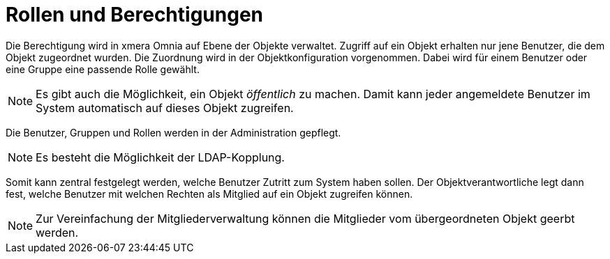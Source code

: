 = Rollen und Berechtigungen

Die Berechtigung wird in xmera Omnia auf Ebene der Objekte verwaltet. Zugriff auf ein Objekt erhalten nur jene Benutzer, die dem Objekt zugeordnet wurden. Die Zuordnung wird in der Objektkonfiguration vorgenommen. Dabei wird für einem Benutzer oder eine Gruppe eine passende Rolle gewählt.

[NOTE]
Es gibt auch die Möglichkeit, ein Objekt _öffentlich_ zu machen. Damit kann jeder angemeldete Benutzer im System automatisch auf dieses Objekt zugreifen.

Die Benutzer, Gruppen und Rollen werden in der Administration gepflegt.

[NOTE]
Es besteht die Möglichkeit der LDAP-Kopplung.

Somit kann zentral festgelegt werden, welche Benutzer Zutritt zum System haben sollen. Der Objektverantwortliche legt dann fest, welche Benutzer mit welchen Rechten als Mitglied auf ein Objekt zugreifen können.

[NOTE]
Zur Vereinfachung der Mitgliederverwaltung können die Mitglieder vom übergeordneten Objekt geerbt werden.
